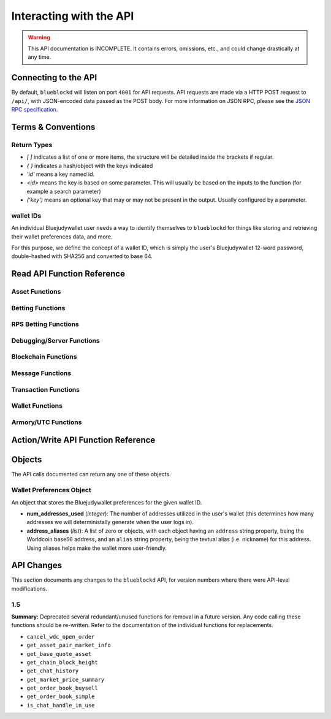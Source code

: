 .. default-domain:: py

Interacting with the API
=========================

.. warning::

    This API documentation is INCOMPLETE. It contains errors, omissions, etc., and could change drastically at any time.

    
Connecting to the API
----------------------

By default, ``blueblockd`` will listen on port ``4001`` for API
requests. API requests are made via a HTTP POST request to ``/api/``, with JSON-encoded
data passed as the POST body. For more information on JSON RPC, please see the `JSON RPC specification <http://json-rpc.org/wiki/specification>`__.


Terms & Conventions
---------------------

Return Types
^^^^^^^^^^^^

* `[ ]` indicates a list of one or more items, the structure will be detailed inside the brackets if regular.
* `{ }` indicates a hash/object with the keys indicated
* `'id'` means a key named id.
* `<id>` means the key is based on some parameter. This will usually be based on the inputs to the function (for example a search parameter)
* `('key')` means an optional key that may or may not be present in the output. Usually configured by a parameter.


.. _walletid:

wallet IDs
^^^^^^^^^^^

An individual Bluejudywallet user needs a way to identify themselves to ``blueblockd`` for things like storing
and retrieving their wallet preferences data, and more.

For this purpose, we define the concept of a wallet ID, which is simply the user's Bluejudywallet 12-word password,
double-hashed with SHA256 and converted to base 64.


.. _read_api:

Read API Function Reference
------------------------------------

Asset Functions
^^^^^^^^^^^^^^^

.. function:: get_asset_extended_info(asset)

   :param asset: Asset
   :return: Information on the asset or False if no extended info exists
   :rtype: {}

.. function:: get_asset_history(asset, reverse=False)

    Returns a list of changes for the specified asset, from its inception to the current time.

    :param asset: The asset to retrieve a history on
    :param reverse: By default, the history is returned in the order of oldest to newest. Set this parameter to True to return items in the order of newest to oldest.

    :return: Changes are returned as a list of dicts, with each dict having the following format:
                * type: One of 'created', 'issued_more', 'changed_description', 'locked', 'transferred', 'called_back'
                * 'at_block': The block number this change took effect
                * 'at_block_time': The block time this change took effect

                * IF type = 'created': Has the following fields, as specified when the asset was initially created:
                  * owner, description, divisible, locked, total_issued, total_issued_normalized
                * IF type = 'issued_more':
                  * 'additional': The additional quantity issued (raw)
                  * 'additional_normalized': The additional quantity issued (normalized)
                  * 'total_issued': The total issuance after this change (raw)
                  * 'total_issued_normalized': The total issuance after this change (normalized)
                * IF type = 'changed_description':
                  * 'prev_description': The old description
                  * 'new_description': The new description
                * IF type = 'locked': NO EXTRA FIELDS
                * IF type = 'transferred':
                  * 'prev_owner': The address the asset was transferred from
                  * 'new_owner': The address the asset was transferred to
                * IF type = 'called_back':
                  * 'percentage': The percentage of the asset called back (between 0 and 100)

.. function:: get_asset_pair_market_info(asset1=None, asset2=None, limit=50):


   .. deprecated:: 1.5
      Use `get_market_details/get_market_info`

   Given two arbitrary assets, returns the base asset and the quote asset.

   :param asset1: An asset
   :param asset2: An asset
   :param limit: Max # of records to return
   :return: Market info for the given pair
   :rtype: {'24h_vol_in_wdc', 'open_orders_count', 'lowest_ask', 'base_asset', 'completed_trades_count', '24h_pct_change', 'vol_quote', 'highest_bid', '24h_vol_in_xbj', 'vol_base', 'last_updated', 'quote_asset'}

.. function:: get_balance_history(asset, addresses, normalize=True, start_ts=None, end_ts=None)

  Retrieves the ordered balance history for a given address (or list of addresses) and asset pair, within the specified date range

  :param normalize: If set to True, return quantities that (if the asset is divisible) have been divided by 100M (satoshi).
            :return: A list of tuples, with the first entry of each tuple being the block time (epoch TS), and the second being the new balance at that block time.
            :rtype: [(<block time>, <balance>)]

.. function:: get_base_quote_asset(asset1, asset2)

  Given two arbitrary assets, returns the base asset and the quote asset.

  .. deprecated:: 1.5
    Use `get_market_info/get_market_details`

  :param asset1: An asset
  :param asset2: An asset
  :return Array:
  :rtype: {'base_asset', 'quote_asset', 'pair_name'}

.. function:: get_escrowed_balance(addresses)

  :param list addresses: List of addresses to check
  :return: An array of assets held in escrow
  :rtype: {<address of escrowee>: {<asset>:<amount>}}

.. function:: get_market_cap_history(start_ts=None, end_ts=None)

  :param start_ts: Unix timestamp
  :param end_ts: Unix timestamp
  :return: Array
  :rtype: {'base_currency':[{'data':[ts,market_cap], 'name'}]}

.. function:: get_market_info(assets)

  :param list assets: Assets to check
  :return: Array
  :rtype: {'24h_hlc_in_wdc', 'extended_description', 'extended_pgpsig', 'aggregated_price_as_wdc', 'price_in_wdc', '24h_summary':{'vol', 'count'}, 'market_cap_in_wdc', 'asset', 'price_as_xbj', '7d_history_in_wdc':[[ts, price]], '24h_vol_price_change_in_xbj', 'price_in_xbj', 'extended_website', '24h_vol_price_change_in_wdc', 'aggregated_price_as_xbj', 'market_cap_in_xbj', '7d_history_in_xbj':[[ts, price]], 'aggregated_price_in_wdc', 'aggregated_price_in_xbj', 'price_as_wdc', 'total_supply', '24h_ohlc_xbj', 'extended_image'}

.. function:: get_market_info_leaderboard(limit=100)

  :param limit: Number of results to return
  :return: Array
  :rtype: {base_currency:[{
                                     '24h_ohlc_in_wdc',
                                     'total_supply',
                                     'aggregated_price_in_wdc',
                                     'price_in_wdc',
                                     '24h_vol_price_change_in_xbj',
                                     'aggregated_price_in_xbj',
                                     '24h_summary: {'vol', 'count'},
                                     'price_in_xbj',
                                     'price_as_wdc',
                                     'market_cap_in_wdc',
                                     '24h_ohlc_in_xbj',
                                     '24h_vol_price_change_in_wdc',
                                     'aggregated_price_as_xbj',
                                     'market_cap_in_xbj',
                                     'asset',
                                     'price_as_xbj',
                                     '7d_history_in_xbj',
                                     '7d_history_in_wdc',
                                     'aggregated_price_as_wdc'}]}

.. function:: get_market_details(asset1, asset2, min_fee_provided=0.95, max_fee_required=0.95)

  Return detailed information on a market.

  :rtype: {'base_asset',
    'progression',
    'supply',
    'trend',
    'price_24h',
    'price',
    'sell_orders': [{'fee_required', 'amount', 'total', 'type', 'price'}],
    'quote_asset_divisible',
    'buy_orders': [{'amount', 'total', 'type', 'price', 'fee_provided'}],
    'last_trades': [{'status', 'match_id', 'countersource', 'source', 'price', 'block_index', 'amount', 'block_time', 'total', 'type'}],
    'base_asset_infos',
    'base_asset_divisible',
    'quote_asset'}


.. function:: get_markets_list()

  Returns available markets

  :rtype: [{'market_cap', 'base_asset', 'progression', 'supply', 'trend', 'price_24h', 'price', ' quote_divisibility', 'pos', 'volume', 'with_image', 'base_divisibility', 'quote_asset'}]

.. function:: get_market_price_history(asset1, asset2, start_ts=None, end_ts=None, as_dict=False)

   Return block-by-block aggregated market history data for the specified asset pair, within the specified date range.

   :param asset1: An asset
   :param asset2: An asset                            .
   :param start_ts: Unix timestamp
   :param end_ts: Unix timestamp
   :param as_dict: Return as list of list or list of dicts
   :return: List of lists or dicts
   :rtype: [{'block_time', 'block_index', 'open', 'high', 'low', 'close', 'vol', 'count'}]

.. function:: get_market_orders(asset1, asset2, addresses=[], min_fee_provided=0.95, max_fee_required=0.95)

  Returns orders for the search parameters

  :rtype: [{'completion', 'tx_hash', 'fee_provided', 'block_index', 'price', 'tx_index', 'source', 'amount', 'block_time', 'total', 'type'}]


.. function:: get_market_price_summary(asset1, asset2, with_last_trades=0)

  .. deprecated:: 1.5
    Use `get_market_price_history`

  :param asset1: An asset
  :param asset2: An asset
  :param with_last_trades: Include last trades
  :return: Array
  :rtype: {'quote_asset', 'base_asset', 'market_price',('last_trades')}

.. function:: get_market_trades(asset1, asset2, addresses=[], limit=100)

  Returns completed trades for the search parameters

  :rtype: [{'status', 'match_id', 'countersource', 'block_index', 'price', 'source', 'amount', 'block_time', 'total', 'type'}]

.. function:: get_normalized_balances(addresses)

  This call augments bluejudyd's get_balances with a normalized_quantity field. It also will include any owned assets for an address, even if their balance is zero. NOTE: Does not retrieve WDC balance. Use get_address_info for that.

  :param list addresses: List of addresses to check
  :return: List
  :rtype: [{'address', 'asset', 'quantity', 'normalized_quantity', 'owner'}]

.. function:: get_order_book_buysell(buy_asset, sell_asset, pct_fee_provided=None, pct_fee_required=None)

   .. deprecated:: 1.5
      Use bluejudyd's `get_orders`


   :param buy_asset: Asset
   :param sell_asset: Asset
   :param pct_fee_provided: A minimum fee level in satoshis
   :param pct_fee_required: A minimum fee level in satoshis
   :return: Object
   :rtype: {'base_bid_book':[{'count', 'depth', 'unit_price', 'quantity'}],
            'bid_depth',
            'raw_orders:[{
            'status',
            'tx_hash',
            'give_quantity',
            '_is_online',
            'fee_provided',
            'source',
            'give_asset',
            'expire_index',
            'fee_required_remaining',
            'block_index',
            'tx_index',
            'give_remaining',
            'block_time',
            'get_asset',
            'expiration',
            'fee_required',
            'get_remaining',
            'get_quantity',
            'fee_provided_remaining'}],
            'bid_ask_median',
            'quote_asset',
            'base_asset',
            'ask_depth',
            'bid_ask_spread',
            'base_ask_book':[{'count', 'depth', 'unit_price', 'quantity'}],
            'id'}

.. function:: get_order_book_simple(asset1, asset2, min_pct_fee_provided=None, max_pct_fee_required=None)

    .. deprecated:: 1.5
      Use bluejudyd's `get_orders`

    Easier to call version when you want all orders involving the two assets.

    :param asset1: Asset
    :param asset2: Asset
    :param pct_fee_provided: A minimum fee level in satoshis
    :param pct_fee_required: A minimum fee level in satoshis
    :return: Object
    :rtype: {'base_bid_book':[{'count', 'depth', 'unit_price', 'quantity'}],
      'bid_depth',
      'raw_orders:[{
      'status',
      'tx_hash',
      'give_quantity',
      '_is_online',
      'fee_provided',
      'source',
      'give_asset',
      'expire_index',
      'fee_required_remaining',
      'block_index',
      'tx_index',
      'give_remaining',
      'block_time',
      'get_asset',
      'expiration',
      'fee_required',
      'get_remaining',
      'get_quantity',
      'fee_provided_remaining'}],
      'bid_ask_median',
      'quote_asset',
      'base_asset',
      'ask_depth',
      'bid_ask_spread',
      'base_ask_book':[{'count', 'depth', 'unit_price', 'quantity'}],
      'id'}

.. function:: get_owned_assets(addresses)

  Returns the assets owned by the addresses

  :param addresses: An array of addresses.
  :return: Information on owned assets
  :rtype: [{'_change_type', 'locked', 'description', '_at_block', 'divisible', 'total_issued_normalized', '_at_block_time', 'asset', 'total_issued', 'owner', history:[]]

.. function:: get_users_pairs(addresses=[], max_pairs=12)

  Return pairs held by the addresses.

  :rtype: [{'base_asset', 'progression', 'trend', 'price_24h', 'price', 'quote_asset'}]

Betting Functions
^^^^^^^^^^^^^^^^^

.. function:: get_bets(bet_type, feed_address, deadline, target_value=None, leverage=5040)

  Returns bets with non-zero remaining counterwager for the specified search terms.

  :param bet_type: 0, 1, 2 or 3
  :param feed_address: An address
  :param deadline: Unix timestamp
  :rtype: [{'tx_hash'
    'feed_address',
    'wager_quantity',
    'leverage',
    'source',
    'expire_index',
    'status',
    'tx_index',
    'block_index',
    'counterwager_quantity',
    'deadline',
    'expiration',
    'fee_fraction_int',
    'bet_type',
    'counterwager_remaining',
    'wager_remaining',
    'target_value'
    }]

.. function:: get_user_bets(addresses=[], status="open")

  :param addresses: List of addresses
  :param status: "open", "filled","expired","cancelled","dropped", or "invalid"
  :rtype: [{'tx_hash'
        'feed_address',
        'wager_quantity',
        'leverage',
        'source',
        'expire_index',
        'status',
        'tx_index',
        'block_index',
        'counterwager_quantity',
        'deadline',
        'expiration',
        'fee_fraction_int',
        'bet_type',
        'counterwager_remaining',
        'wager_remaining',
        'target_value'
        }]

.. function:: get_feed(address_or_url='')

  :param address_or_url: Feed URL or Worldcoin Address
  :rtype: {'broadcasts':[{'status', 'tx_hash', 'locked', 'timestamp', 'source', 'text', 'tx_index', 'value', 'block_index', 'fee_fraction_int'}], 'counters':{'bets':[]}

.. function:: get_feeds_by_source(addresses=[])

  :param addresses: Address list
  :rtype: {<address>:{'errors':[], 'locked', 'info_url', 'info_data':{}, 'fetch_info_retry', 'source', 'info_status', 'fee_fraction_int', 'last_broadcast':{}}}

.. function:: parse_base64_feed(base64_feed):

  Takes a base64-encoded feed and decodes it.

  :rtype: [{'tx_hash'
      'feed_address',
      'wager_quantity',
      'leverage',
      'source',
      'expire_index',
      'status',
      'tx_index',
      'block_index',
      'counterwager_quantity',
      'deadline',
      'expiration',
      'fee_fraction_int',
      'bet_type',
      'counterwager_remaining',
      'wager_remaining',
      'target_value'
      }]

RPS Betting Functions
^^^^^^^^^^^^^^^^^^^^^

.. function:: get_open_rps_count(possible_moves=3, exclude_addresses=[])

  Get the open RPS bets matching the given parameters, except those from `exclude_addresses`

  :rtype: [<total wager>, <game count>]

.. function:: get_user_rps(addresses):

  :rtype: [{'tx_hash', 'block_index', 'move', 'status', 'expiration', 'address', 'possible_moves', 'wager', 'counter_move'}]


Debugging/Server Functions
^^^^^^^^^^^^^^^^^^^^^^^^^^

.. function:: create_support_case(name, from_email, problem, screenshot=None, addtl_info='')

   create an email with the information received

   :param screenshot: The base64 text of the screenshot itself, prefixed with data=image/png
   :param addtl_info: A JSON-encoded string of a dict with additional information to include in the support request

.. function:: get_chat_handle(wallet_id)

  :rtype: {'handle', 'is_op', 'last_updated', 'banned_until'}

.. function:: get_chat_history(start_ts=None, end_ts=None, handle=None, limit=1000)

   .. deprecated:: 1.5

.. function:: get_num_users_online()

  :return: The current number of users attached to the server's chat feed
            :rtype: Int

.. function:: get_reflected_host_info()

  Allows the requesting host to get some info about itself, such as its IP. Used for troubleshooting.

  :return: Client host info
  :rtype: {'ip', 'cookie', 'country'}

.. function:: is_chat_handle_in_use(handle)
  .. deprecated:: 1.5
  :rtype: Boolean

.. function:: is_ready()

    Used by the client to check if the server is alive, caught up, and ready to accept requests.
    If the server is NOT caught up, a 525 error will be returned actually before hitting this point. Thus,
    if we actually return data from this function, it should always be true. (may change this behaviour later)

    :rtype: Boolean



Blockchain Functions
^^^^^^^^^^^^^^^^^^^^

.. function:: get_chain_address_info(addresses, with_uxtos=True, with_last_txn_hashes=4, with_block_height=False)

  Get info for one or more addresses

  :parameter list addresses: Address to query
  :parameter boolean with_uxtos: Include Unspent
  :parameter int with_last_txn_hashes: Include n recent confirmed transactions
  :param boolean with_block_height: Include block height
  :return: Address info
  :rtype: [{'addr', 'info',('uxto'),('last_txns'),('block_height')}]


.. function:: get_chain_block_height()

  .. deprecated:: 1.5
    Use `get_chain_address_info`

  :return: The height of the block chain

.. function:: get_chain_txns_status

  :param list txn_hashes: A list of one or more txn hashes
  :return: Transaction information
  :rtype: [{'tx_hash', 'blockhash', 'confirmations', 'blocktime'}]

.. function:: get_pubkey_for_address(address)

  Returns None if the address has made 0 transactions (as we wouldn't be able to get the public key)

  :returns: String or None



Message Functions
^^^^^^^^^^^^^^^^^

.. function:: get_last_n_messages(count=100)

  Return latest messaages

  :param int count: Number of messages to return. Must be < 1000 if specified.
  :return: A list of messages
  :rtype: [{'raw_tx_type', ... other fields vary per tx type}]

.. function:: get_messagefeed_messages_by_index(message_indexes)

  Alias for bluejudyd get_messages_by_index

  :param list message_indexs: Message IDs to fetch
  :return: A list of messages

Transaction Functions
^^^^^^^^^^^^^^^^^^^^^

.. function:: get_raw_transactions(address, start_ts=None, end_ts=None, limit=500):

      Gets raw transactions for a particular address

      :param address: A single address string
      :param start_ts: The starting date & time. Should be a unix epoch object. If passed as None, defaults to 60 days before the end_date
      :param end_ts: The ending date & time. Should be a unix epoch object. If passed as None, defaults to the current date & time
      :param limit: the maximum number of transactions to return; defaults to ten thousand
      :return: Returns the data, ordered from newest txn to oldest. If any limit is applied, it will cut back from the oldest results
      :rtype: {id: {status, tx_hash, _divisible, _tx_index, block_index, _category, destination, tx_index, _block_time, source, asset, _command, quantity}}

.. function::  get_trade_history(asset1=None, asset2=None, start_ts=None, end_ts=None, limit=50)

    Gets last N of trades within a specific date range (normally, for a specified asset pair, but this can be left blank to get any/all trades).

    :param asset1: An asset
    :param asset2: An asset
    :param start_ts: Unix timestamp
    :param end_ts: Unix timestamp
    :param limit: Number of trades to return
    :return: Array of length `n`
    :rtype: [{'base_quantity',
              'message_index',
              'order_match_tx1_index',
              'base_asset',
              'quote_quantity',
              'order_match_tx0_address',
              'unit_price',
              'base_quantity_normalized',
              'block_index',
              'block_time',
              'quote_quantity_normalized',
              'unit_price_inverse',
              'order_match_tx0_index',
              'order_match_id',
              'order_match_tx1_address',
              'quote_asset'}]

.. function:: get_transaction_stats(start_ts=None, end_ts=None)

   This function returns the number of transactions in each 24 hour clock within the given time range, or the last 360 days if no time range is given.

   :param start_ts: Unix timestamp
   :param end_ts: Unix timestamp
   :return: The number of transactions in each time interval.
   :rtype: [[`unix timestamp *in milliseconds* (e.g. 1000 * a typical unix timestamp)`, `transaction count`]]


Wallet Functions
^^^^^^^^^^^^^^^^


.. function:: get_preferences(wallet_id, for_login=False, network=None)

   Gets stored wallet preferences

   :param network: only required if for_login is specified. One of: 'mainnet' or 'testnet'
   :returns: True if no error
   :rtype: Boolean



.. function:: get_wallet_stats(start_ts=None, end_ts=None):

   If timestamps omitted, queries the last 360 days.

   :param start_ts: Unix timestamp
   :param end_ts: Unix timestamp
   :return: Wallet information
   :rtype: {'wallet_stats':[id: {'data': [{}], 'name'}], 'num_wallets_testnet', 'num_wallets_mainnet', 'num_wallets_unknown'}

.. function:: is_wallet_online(wallet_id)

  :rtype: Boolean


Armory/UTC Functions
^^^^^^^^^^^^^^^^^^^^

.. function:: create_armory_utx(unsigned_tx_hex, public_key_hex)

   :returns: The signed tx hash
   :rtype: String

.. function:: convert_armory_signedtx_to_raw_hex(signed_tx_ascii)

   :returns: The raw hash as hex
   :rtype: String

Action/Write API Function Reference
-----------------------------------


.. function:: cancel_wdc_open_order(wallet_id, order_tx_hash)

    .. deprecated:: 1.5


.. function:: proxy_to_bluejudyd(method='', params={})

  :param method: Method name to call in bluejudyd.
  :param params: Array of function parameters.
  :returns: The method response from bluejudyd

  Relays a request to the bluejudyd server, with the given method and params, and returns the result. See the `bluejudyd API documentation <http://bluejudyd.readthedocs.org/en/latest/API.html>`_ for available methods.

.. function:: record_wdc_open_order(wallet_id, order_tx_hash)

  Records an association between a wallet ID and order TX ID for a trade where WDC is being SOLD, to allow
  buyers to see which sellers of the WDC are "online" (which can lead to a better result as a WDCpay will be required
  to complete any trades where WDC is involved, and the seller (or at least their wallet) must be online for this to happen.

.. function:: store_chat_handle(wallet_id, handle)

.. function:: store_preferences(wallet_id, preferences)

   Stores the preferences for a given wallet ID.

   :param string wallet_id: The wallet ID to store the preferences for.
             :param object preferences: A :ref:`wallet preferences object <wallet-preferences-object>`
   :return: ``true`` if the storage was successful, ``false`` otherwise.



Objects
----------

The API calls documented can return any one of these objects.


.. _wallet-preferences-object:

Wallet Preferences Object
^^^^^^^^^^^^^^^^^^^^^^^^^^

An object that stores the Bluejudywallet preferences for the given wallet ID.

* **num_addresses_used** (*integer*): The number of addresses utilized in the user's wallet (this
  determines how many addresses we will deterministally generate when the user logs in).
* **address_aliases** (*list*): A list of zero or objects, with each object having an ``address`` string property,
  being the Worldcoin base56 address, and an ``alias`` string property, being the textual alias (i.e. nickname)
  for this address. Using aliases helps make the wallet more user-friendly.



API Changes
-------------

This section documents any changes to the ``blueblockd`` API, for version numbers where there were API-level modifications.

1.5
^^^^^^^^^^^^^^^^^^^^^^^^^^


**Summary:** Deprecated several redundant/unused functions for removal in a future version. Any code calling these functions should be re-written. Refer to the documentation of the individual functions for replacements.

* ``cancel_wdc_open_order``
* ``get_asset_pair_market_info``
* ``get_base_quote_asset``
* ``get_chain_block_height``
* ``get_chat_history``
* ``get_market_price_summary``
* ``get_order_book_buysell``
* ``get_order_book_simple``
* ``is_chat_handle_in_use``
